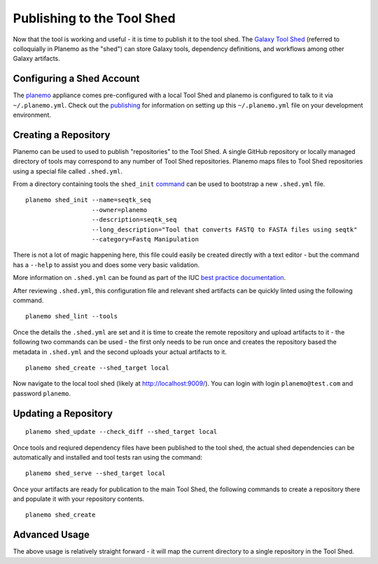 .. _shed:

=============================
Publishing to the Tool Shed
=============================

Now that the tool is working and useful - it is time to publish it to the tool
shed. The `Galaxy Tool Shed`_ (referred to colloquially in Planemo as the
"shed") can store Galaxy tools, dependency definitions, and workflows among
other Galaxy artifacts.

Configuring a Shed Account
=============================

The `planemo <http://planemo.readthedocs.org/en/latest/appliance.html>`__
appliance comes pre-configured with a local Tool Shed and planemo is
configured to talk to it via ``~/.planemo.yml``. Check out the `publishing
<http://planemo.readthedocs.org/en/latest/publishing.html>`__ for information
on setting up this ``~/.planemo.yml`` file on your development environment.
 
Creating a Repository
=============================

Planemo can be used to used to publish "repositories" to the Tool Shed. A
single GitHub repository or locally managed directory of tools may correspond
to any number of Tool Shed repositories. Planemo maps files to Tool Shed
repositories using a special file called ``.shed.yml``.

From a directory containing tools the ``shed_init``
`command <http://planemo.readthedocs.org/en/latest/commands.html#shed-init-command>`__
can be used to bootstrap a new ``.shed.yml`` file.

::

    planemo shed_init --name=seqtk_seq
                      --owner=planemo
                      --description=seqtk_seq
                      --long_description="Tool that converts FASTQ to FASTA files using seqtk"
                      --category=Fastq Manipulation

There is not a lot of magic happening here, this file could easily be created
directly with a text editor - but the command has a ``--help`` to assist you
and does some very basic validation.

More information on ``.shed.yml`` can be found as part of the IUC `best
practice documentation
<http://galaxy-iuc-standards.readthedocs.org/en/latest/best_practices/shed_yml.html>`__.

After reviewing ``.shed.yml``, this configuration file and relevant shed
artifacts can be quickly linted using the following command.

::

    planemo shed_lint --tools

Once the details the ``.shed.yml`` are set and it is time to create the remote
repository and upload artifacts to it - the following two commands can be used
- the first only needs to be run once and creates the repository based the
metadata in ``.shed.yml`` and the second uploads your actual artifacts to it.

::

    planemo shed_create --shed_target local

Now navigate to the local tool shed (likely at `http://localhost:9009/
<http://localhost:9009/>`__). You can login with login ``planemo@test.com``
and password ``planemo``.

Updating a Repository
=============================

::

    planemo shed_update --check_diff --shed_target local

Once tools and reqiured dependency files have been published to the tool shed,
the actual shed dependencies can be automatically and installed and tool 
tests ran using the command::

    planemo shed_serve --shed_target local

Once your artifacts are ready for publication to the main Tool Shed, the
following commands to create a repository there and populate it with your
repository contents.

::

    planemo shed_create

Advanced Usage
=============================

The above usage is relatively straight forward - it will map the current
directory to a single repository in the Tool Shed.


.. _Galaxy Tool Shed: https://toolshed.g2.bx.psu.edu/
.. _Tool Shed Wiki: https://wiki.galaxyproject.org/ToolShed
.. _package definition: https://wiki.galaxyproject.org/PackageRecipes
.. _`tools-iuc`: https://github.com/galaxyproject/tools-iuc
